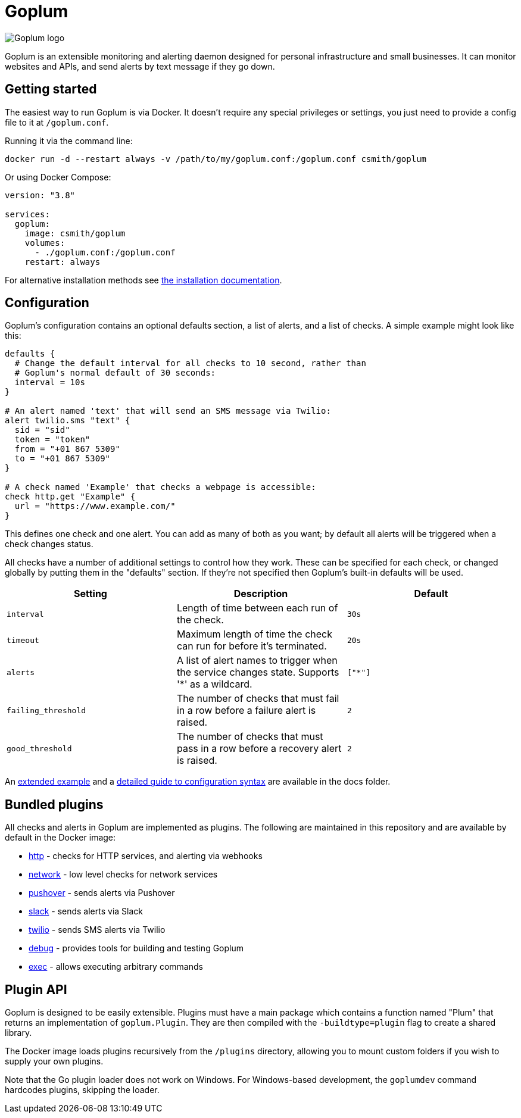 = Goplum

image::logo.png?raw=true[Goplum logo,role="right"]

Goplum is an extensible monitoring and alerting daemon designed for
personal infrastructure and small businesses. It can monitor
websites and APIs, and send alerts by text message if they go down.

== Getting started

The easiest way to run Goplum is via Docker. It doesn't require any
special privileges or settings, you just need to provide a config file
to it at `/goplum.conf`.

Running it via the command line:

[source]
----
docker run -d --restart always -v /path/to/my/goplum.conf:/goplum.conf csmith/goplum
----

Or using Docker Compose:

[source,yaml]
----
version: "3.8"

services:
  goplum:
    image: csmith/goplum
    volumes:
      - ./goplum.conf:/goplum.conf
    restart: always
----

For alternative installation methods see link:docs/install.adoc[the installation documentation].

== Configuration

Goplum's configuration contains an optional defaults section, a list of alerts, and
a list of checks. A simple example might look like this:

[source,goplum]
----
defaults {
  # Change the default interval for all checks to 10 second, rather than
  # Goplum's normal default of 30 seconds:
  interval = 10s
}

# An alert named 'text' that will send an SMS message via Twilio:
alert twilio.sms "text" {
  sid = "sid"
  token = "token"
  from = "+01 867 5309"
  to = "+01 867 5309"
}

# A check named 'Example' that checks a webpage is accessible:
check http.get "Example" {
  url = "https://www.example.com/"
}
----

This defines one check and one alert. You can add as many of both as you want; by default
all alerts will be triggered when a check changes status.

All checks have a number of additional settings to control how they work. These can be
specified for each check, or changed globally by putting them in the "defaults" section.
If they're not specified then Goplum's built-in defaults will be used.

|===
|Setting |Description |Default

|`interval`
|Length of time between each run of the check.
|`30s`

|`timeout`
|Maximum length of time the check can run for before it's terminated.
|`20s`

|`alerts`
|A list of alert names to trigger when the service changes state.
 Supports '*' as a wildcard.
|`["*"]`

|`failing_threshold`
|The number of checks that must fail in a row before a failure alert is raised.
|`2`

|`good_threshold`
|The number of checks that must pass in a row before a recovery alert is raised.
|`2`
|===

An link:docs/example.conf[extended example] and a
link:docs/syntax.adoc[detailed guide to configuration syntax] are available in
the docs folder.

== Bundled plugins

All checks and alerts in Goplum are implemented as plugins. The following are maintained in
this repository and are available by default in the Docker image:

* link:plugins/http[http] - checks for HTTP services, and alerting via webhooks
* link:plugins/network[network] - low level checks for network services
* link:plugins/pushover[pushover] - sends alerts via Pushover
* link:plugins/slack[slack] - sends alerts via Slack
* link:plugins/twilio[twilio] - sends SMS alerts via Twilio
* link:plugins/debug[debug] - provides tools for building and testing Goplum
* link:plugins/exec[exec] - allows executing arbitrary commands

== Plugin API

Goplum is designed to be easily extensible. Plugins must have a main package which contains
a function named "Plum" that returns an implementation of `goplum.Plugin`. They are then
compiled with the `-buildtype=plugin` flag to create a shared library.

The Docker image loads plugins recursively from the `/plugins` directory, allowing you to
mount custom folders if you wish to supply your own plugins.

Note that the Go plugin loader does not work on Windows. For Windows-based development,
the `goplumdev` command hardcodes plugins, skipping the loader.
